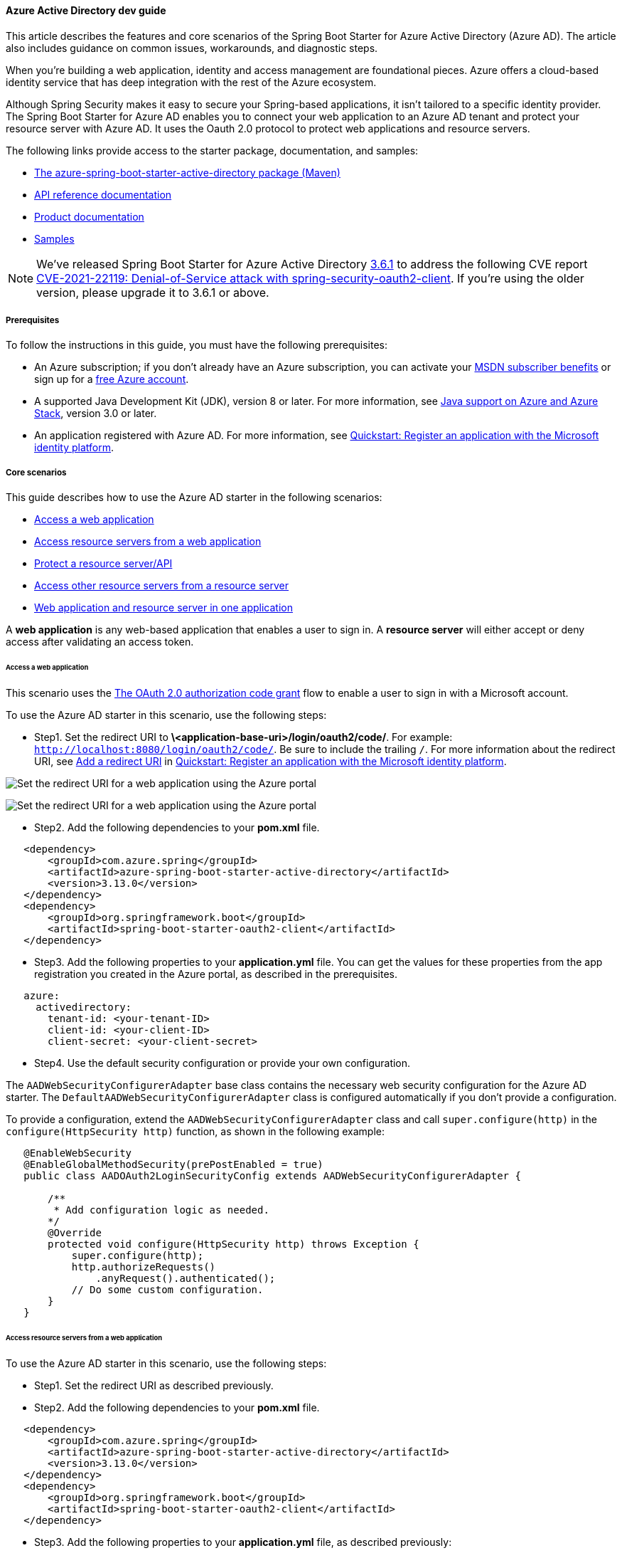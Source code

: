 
==== Azure Active Directory dev guide

This article describes the features and core scenarios of the Spring Boot Starter for Azure Active Directory (Azure AD). The article also includes guidance on common issues, workarounds, and diagnostic steps.

When you're building a web application, identity and access management are foundational pieces. Azure offers a cloud-based identity service that has deep integration with the rest of the Azure ecosystem.

Although Spring Security makes it easy to secure your Spring-based applications, it isn't tailored to a specific identity provider. The Spring Boot Starter for Azure AD enables you to connect your web application to an Azure AD tenant and protect your resource server with Azure AD. It uses the Oauth 2.0 protocol to protect web applications and resource servers.

The following links provide access to the starter package, documentation, and samples:

- link:https://mvnrepository.com/artifact/com.azure.spring/azure-spring-boot-starter-active-directory[The azure-spring-boot-starter-active-directory package (Maven)]
- link:https://azure.github.io/azure-sdk-for-java/springboot.html#azure-spring-boot[API reference documentation]
- link:#configure-spring-boot-starter-java-app-with-azure-active-directory[Product documentation]
- link:https://github.com/Azure-Samples/azure-spring-boot-samples[Samples]

NOTE: We've released Spring Boot Starter for Azure Active Directory link:https://github.com/Azure/azure-sdk-for-java/blob/main/sdk/spring/azure-spring-boot-starter-active-directory/CHANGELOG.md[3.6.1] to address the following CVE report link:https://tanzu.vmware.com/security/cve-2021-22119[CVE-2021-22119: Denial-of-Service attack with spring-security-oauth2-client]. If you're using the older version, please upgrade it to 3.6.1 or above.

===== Prerequisites

To follow the instructions in this guide, you must have the following prerequisites:

- An Azure subscription; if you don't already have an Azure subscription, you can activate your link:https://azure.microsoft.com/pricing/member-offers/msdn-benefits-details/[MSDN subscriber benefits] or sign up for a link:https://azure.microsoft.com/pricing/free-trial/[free Azure account].
- A supported Java Development Kit (JDK), version 8 or later. For more information, see link:https://docs.microsoft.com/en-us/azure/developer/java/fundamentals/java-support-on-azure[Java support on Azure and Azure Stack], version 3.0 or later.
- An application registered with Azure AD. For more information, see link:https://docs.microsoft.com/en-us/azure/active-directory/develop/quickstart-register-app[Quickstart: Register an application with the Microsoft identity platform].

===== Core scenarios

This guide describes how to use the Azure AD starter in the following scenarios:

- link:#access-a-web-application[Access a web application]
- link:##access-resource-servers-from-a-web-application[Access resource servers from a web application]
- link:#protect-a-resource-serverapi[Protect a resource server/API]
- link:#access-other-resource-servers-from-a-resource-server[Access other resource servers from a resource server]
- link:#web-application-and-resource-server-in-one-application[Web application and resource server in one application]

A *web application* is any web-based application that enables a user to sign in. A *resource server* will either accept or deny access after validating an access token.

[#access-a-web-application]
====== Access a web application

This scenario uses the link:https://docs.microsoft.com/en-us/azure/active-directory/develop/v2-oauth2-auth-code-flow[The OAuth 2.0 authorization code grant] flow to enable a user to sign in with a Microsoft account.

To use the Azure AD starter in this scenario, use the following steps:

* Step1. Set the redirect URI to *\<application-base-uri>/login/oauth2/code/*. For example: `http://localhost:8080/login/oauth2/code/`. Be sure to include the trailing `/`. For more information about the redirect URI, see link:https://docs.microsoft.com/en-us/azure/active-directory/develop/quickstart-register-app#add-a-redirect-uri[Add a redirect URI] in link:https://docs.microsoft.com/en-us/azure/active-directory/develop/quickstart-register-app[Quickstart: Register an application with the Microsoft identity platform].

image:https://docs.microsoft.com/en-us/azure/developer/java/spring-framework/media/spring-boot-starter-for-azure-active-directory-developer-guide/web-application-set-redirect-uri-1.png[Set the redirect URI for a web application using the Azure portal, part 1.]

image:https://docs.microsoft.com/en-us/azure/developer/java/spring-framework/media/spring-boot-starter-for-azure-active-directory-developer-guide/web-application-set-redirect-uri-2.png[Set the redirect URI for a web application using the Azure portal, part 2.]

* Step2. Add the following dependencies to your *pom.xml* file.

[source,xml]
----
   <dependency>
       <groupId>com.azure.spring</groupId>
       <artifactId>azure-spring-boot-starter-active-directory</artifactId>
       <version>3.13.0</version>
   </dependency>
   <dependency>
       <groupId>org.springframework.boot</groupId>
       <artifactId>spring-boot-starter-oauth2-client</artifactId>
   </dependency>
----

* Step3. Add the following properties to your *application.yml* file. You can get the values for these properties from the app registration you created in the Azure portal, as described in the prerequisites.

[source,yaml]
----
   azure:
     activedirectory:
       tenant-id: <your-tenant-ID>
       client-id: <your-client-ID>
       client-secret: <your-client-secret>
----

* Step4. Use the default security configuration or provide your own configuration.

The `AADWebSecurityConfigurerAdapter` base class contains the necessary web security configuration for the Azure AD starter. The `DefaultAADWebSecurityConfigurerAdapter` class is configured automatically if you don't provide a configuration.

To provide a configuration, extend the `AADWebSecurityConfigurerAdapter` class and call `super.configure(http)` in the `configure(HttpSecurity http)` function, as shown in the following example:

[source,java]
----
   @EnableWebSecurity
   @EnableGlobalMethodSecurity(prePostEnabled = true)
   public class AADOAuth2LoginSecurityConfig extends AADWebSecurityConfigurerAdapter {

       /**
        * Add configuration logic as needed.
       */
       @Override
       protected void configure(HttpSecurity http) throws Exception {
           super.configure(http);
           http.authorizeRequests()
               .anyRequest().authenticated();
           // Do some custom configuration.
       }
   }
----

[#access-resource-servers-from-a-web-application]
====== Access resource servers from a web application

To use the Azure AD starter in this scenario, use the following steps:

* Step1. Set the redirect URI as described previously.

* Step2. Add the following dependencies to your *pom.xml* file.

[source,xml]
----
   <dependency>
       <groupId>com.azure.spring</groupId>
       <artifactId>azure-spring-boot-starter-active-directory</artifactId>
       <version>3.13.0</version>
   </dependency>
   <dependency>
       <groupId>org.springframework.boot</groupId>
       <artifactId>spring-boot-starter-oauth2-client</artifactId>
   </dependency>
----

* Step3. Add the following properties to your *application.yml* file, as described previously:

[source,yaml]
----
   azure:
     activedirectory:
       tenant-id: <your-tenant-ID>
       client-id: <your-client-ID>
       client-secret: <your-client-secret>
       authorization-clients:
         graph:
           scopes: https://graph.microsoft.com/Analytics.Read, email
----

Here, `graph` is the name of your `OAuth2AuthorizedClient`, and `scopes` are the scopes needed for consent when logging in.

* Step4. Add code to your application similar to the following example:

[source,java]
----
   @GetMapping("/graph")
   @ResponseBody
   public String graph(
       @RegisteredOAuth2AuthorizedClient("graph") OAuth2AuthorizedClient graphClient
   ) {
       // toJsonString() is just a demo.
       // oAuth2AuthorizedClient contains access_token. We can use this access_token to access the resource server.
       return toJsonString(graphClient);
   }
----

Here, `graph` is the client ID configured in the previous step. `OAuth2AuthorizedClient` contains the access token, which is used to access the resource server.

For a complete sample demonstrating this scenario, see link:https://github.com/Azure-Samples/azure-spring-boot-samples/tree/main/aad/azure-spring-boot-starter-active-directory/aad-web-application[OAuth 2.0 Sample for Azure AD Spring Boot Starter client library for Java].

[#protect-a-resource-serverapi]
====== Protect a resource server/API

This scenario doesn't support sign in, but protects the server by validating the access token. If the access token is valid, the server serves the request.

To use the Azure AD starter in this scenario, use the following steps:

* Step1. Add the following dependencies to your *pom.xml* file.

[source,xml]
----
   <dependency>
       <groupId>com.azure.spring</groupId>
       <artifactId>azure-spring-boot-starter-active-directory</artifactId>
       <version>3.13.0</version>
   </dependency>
   <dependency>
       <groupId>org.springframework.boot</groupId>
       <artifactId>spring-boot-starter-oauth2-resource-server</artifactId>
   </dependency>
----

* Step2. Add the following properties to your *application.yml* file, as described previously:

[source,yaml]
----
   azure:
     activedirectory:
       client-id: <your-client-ID>
       app-id-uri: <your-app-ID-URI>
----

You can use both the *\<your-client-ID>* and *\<your-app-ID-URI>* values to verify the access token. You can get the *\<your-app-ID-URI>* value from the Azure portal, as shown in the following images:

image:https://docs.microsoft.com/en-us/azure/developer/java/spring-framework/media/spring-boot-starter-for-azure-active-directory-developer-guide/get-app-id-uri-1.png[Get the app ID URI from the Azure portal, part 1.]

image:https://docs.microsoft.com/en-us/azure/developer/java/spring-framework/media/spring-boot-starter-for-azure-active-directory-developer-guide/get-app-id-uri-2.png[Get the app ID URI from the Azure portal, part 2.]

* Step3. Use the default security configuration or provide your own configuration.

The `AADResourceServerWebSecurityConfigurerAdapter` base class contains the necessary web security configuration for the resource server. The `DefaultAADResourceServerWebSecurityConfigurerAdapter` class is configured automatically if you don't provide a configuration.

To provide a configuration, extend the `AADResourceServerWebSecurityConfigurerAdapter` class and call `super.configure(http)` in the `configure(HttpSecurity http)` function, as shown in the following example:

[source,java]
----
   @EnableWebSecurity
   @EnableGlobalMethodSecurity(prePostEnabled = true)
   public class AADOAuth2ResourceServerSecurityConfig extends AADResourceServerWebSecurityConfigurerAdapter {

       /**
        * Add configuration logic as needed.
        */
       @Override
       protected void configure(HttpSecurity http) throws Exception {
           super.configure(http);
           http.authorizeRequests((requests) -> requests.anyRequest().authenticated());
       }
   }
----

For a complete sample demonstrating this scenario, see link:https://github.com/Azure-Samples/azure-spring-boot-samples/tree/main/aad/azure-spring-boot-starter-active-directory/aad-resource-server[Azure OAuth 2.0 Sample for Azure AD Spring Boot Starter Resource Server client library for Java].

[#access-other-resource-servers-from-a-resource-server]
====== Access other resource servers from a resource server

This scenario supports a resource server visiting other resource servers.

To use the Azure AD starter in this scenario, use the following steps:

* Step1. Add the following dependencies to your *pom.xml* file.

[source,xml]
----
   <dependency>
       <groupId>com.azure.spring</groupId>
       <artifactId>azure-spring-boot-starter-active-directory</artifactId>
       <version>3.13.0</version>
   </dependency>
   <dependency>
       <groupId>org.springframework.boot</groupId>
       <artifactId>spring-boot-starter-oauth2-resource-server</artifactId>
   </dependency>
   <dependency>
       <groupId>org.springframework.boot</groupId>
       <artifactId>spring-boot-starter-oauth2-client</artifactId>
   </dependency>
----

* Step2. Add the following properties to your *application.yml* file:

[source,yaml]
----
   azure:
      activedirectory:
         tenant-id: <tenant-ID-registered-by-application>
         client-id: <web-API-A-client-ID>
         client-secret: <web-API-A-client-secret>
         app-id-uri: <web-API-A-app-ID-URI>
         authorization-clients:
            graph:
               scopes:
                  - https://graph.microsoft.com/User.Read
----

* Step3. Use the `@RegisteredOAuth2AuthorizedClient` attribute in your code to access the related resource server, as shown in the following example:

[source,java]
----
   @PreAuthorize("hasAuthority('SCOPE_Obo.Graph.Read')")
   @GetMapping("call-graph")
   public String callGraph(@RegisteredOAuth2AuthorizedClient("graph") OAuth2AuthorizedClient graph) {
       return callMicrosoftGraphMeEndpoint(graph);
   }
----

For a complete sample demonstrating this scenario, see link:https://github.com/Azure-Samples/azure-spring-boot-samples/tree/main/aad/azure-spring-boot-starter-active-directory/aad-resource-server-obo[Azure OAuth 2.0 Sample for aad-resource-server-obo client library for Java].

[#web-application-and-resource-server-in-one-application]
====== Web application and resource server in one application

This scenario supports link:#access-a-web-application[Access a web application] and link:#protect-a-resource-serverapi[Protect a resource server/API] in one application.

To use **aad-starter** in this scenario, follow these steps:

* Step1. Add the following dependencies to your *pom.xml* file.

[source,xml]
----
    <dependency>
        <groupId>com.azure.spring</groupId>
        <artifactId>azure-spring-boot-starter-active-directory</artifactId>
        <version>3.13.0</version>
    </dependency>
    <dependency>
        <groupId>org.springframework.boot</groupId>
        <artifactId>spring-boot-starter-oauth2-resource-server</artifactId>
    </dependency>
    <dependency>
        <groupId>org.springframework.boot</groupId>
        <artifactId>spring-boot-starter-oauth2-client</artifactId>
    </dependency>
----

* Step2. Update your *application.yml* file. Set property `azure.activedirectory.application-type` to `web_application_and_resource_server`, and specify the authorization type for each authorization client, as shown in the following example.

[source,yaml]
----
    azure:
      activedirectory:
        tenant-id: <Tenant-id-registered-by-application>
        client-id: <Web-API-C-client-id>
        client-secret: <Web-API-C-client-secret>
        app-id-uri: <Web-API-C-app-id-url>
        application-type: web_application_and_resource_server  # This is required.
        authorization-clients:
          graph:
            authorizationGrantType: authorization_code  # This is required.
            scopes:
              - https://graph.microsoft.com/User.Read
              - https://graph.microsoft.com/Directory.Read.All
----

* Step3. Write Java code to configure multiple `HttpSecurity` instances.

In the following example code, `AADWebApplicationAndResourceServerConfig` contains two security configurations, one for a resource server, and one for a web application. The `ApiWebSecurityConfigurationAdapter` class has a high priority to configure the resource server security adapter. The `HtmlWebSecurityConfigurerAdapter` class has a low priority to configure the web application security adapter.

[source,yaml]
----
    @EnableWebSecurity
    @EnableGlobalMethodSecurity(prePostEnabled = true)
    public class AADWebApplicationAndResourceServerConfig {

        @Order(1)
        @Configuration
        public static class ApiWebSecurityConfigurationAdapter extends AADResourceServerWebSecurityConfigurerAdapter {
            protected void configure(HttpSecurity http) throws Exception {
                super.configure(http);
                // All the paths that match `/api/**`(configurable) work as the resource server. Other paths work as  the web application.
                http.antMatcher("/api/**")
                    .authorizeRequests().anyRequest().authenticated();
            }
        }

        @Configuration
        public static class HtmlWebSecurityConfigurerAdapter extends AADWebSecurityConfigurerAdapter {

            @Override
            protected void configure(HttpSecurity http) throws Exception {
                super.configure(http);
                // @formatter:off
                http.authorizeRequests()
                        .antMatchers("/login").permitAll()
                        .anyRequest().authenticated();
                // @formatter:on
            }
        }
    }
----

[#application-type]
====== Application type

The `azure.activedirectory.application-type` property is optional because its value can be inferred by dependencies. You must manually set the property only when you use the `web_application_and_resource_server` value.

.Application type
[cols="<,<,<,<", options="header"]
|===
| Has dependency: spring-security-oauth2-client | Has dependency: spring-security-oauth2-resource-server |  Valid values of application type    | Default value

|  Yes  |    No   |                       `web_application`                                                              |       `web_application`
|  No   |    Yes  |                       `resource_server`                                                              |       `resource_server`
|  Yes  |    Yes  | `web_application`,`resource_server`,<br>`resource_server_with_obo`, `web_application_and_resource_server` | `resource_server_with_obo`

|===

===== Configurable properties

The Spring Boot Starter for Azure AD provides the following properties:

.Configurable properties
[cols="<,<", options="header"]
|===
| Properties                                                              | Description

| *azure.activedirectory*.app-id-uri | Used by the resource server to validate the audience in the access token. The access token is valid only when the audience is equal to the *\<your-client-ID>* or *\<your-app-ID-URI>* values described previously.
| *azure.activedirectory*.authorization-clients    | A map that configures the resource APIs the application is going to visit. Each item corresponds to one resource API the application is going to visit. In your Spring code, each item corresponds to one `OAuth2AuthorizedClient` object.
| *azure.activedirectory*.authorization-clients.*\<your-client-name>*.scopes   | The API permissions of a resource server that the application is going to acquire.
| *azure.activedirectory*.authorization-clients.*\<your-client-name>*.on-demand   | Used for incremental consent. The default value is *false*. If the value is *true*, the application doesn't request consent when the user signs in. When the application needs permission, it performs incremental consent with one OAuth2 authorization code flow.
| *azure.activedirectory*.authorization-clients.*\<your-client-name>*.authorization-grant-type | The type of authorization client. Supported types are link:https://docs.microsoft.com/en-us/azure/active-directory/develop/v2-oauth2-auth-code-flow[authorization_code] (default type for webapp), link:https://docs.microsoft.com/en-us/azure/active-directory/develop/v2-oauth2-on-behalf-of-flow[on_behalf_of] (default type for resource-server), link:https://docs.microsoft.com/en-us/azure/active-directory/develop/v2-oauth2-client-creds-grant-flow[client_credentials].
| *azure.activedirectory*.application-type   | Refer to link:#application-type[Application type].
| *azure.activedirectory*.base-uri     | The base URI for the authorization server. The default value is `https://login.microsoftonline.com/`.
| *azure.activedirectory*.client-id    | The registered application ID in Azure AD.
| *azure.activedirectory*.client-secret        | The client secret of the registered application.
| *azure.activedirectory*.graph-membership-uri  | Used to load the users' groups. The default value is `https://graph.microsoft.com/v1.0/me/memberOf`, which gets direct groups. To get all transitive membership, set it to `https://graph.microsoft.com/v1.0/me/transitiveMemberOf`. The two URIs are for Azure Global. If you want to use Azure China instead, see **Property example 1** below.
| *azure.activedirectory*.post-logout-redirect-uri    | The redirect URI for posting the sign-out.
| *azure.activedirectory*.tenant-id       | The Azure tenant ID.
| *azure.activedirectory*.user-group.allowed-groups   | The expected user groups that an authority will be granted to if found in the response from the MemberOf Graph API Call.
| *azure.activedirectory*.user-name-attribute  | Indicates which claim will be the principal's name.

|===

The following examples show you how to use these properties:

**Property example 1:** To use link:https://docs.microsoft.com/en-us/azure/china/resources-developer-guide#check-endpoints-in-azure[Azure China 21Vianet] instead of Azure Global, use the following step.

- Add the following properties to your *application.yml* file:

[source,yaml]
----
   azure:
     activedirectory:
       base-uri: https://login.partner.microsoftonline.cn
       graph-base-uri: https://microsoftgraph.chinacloudapi.cn
----

With this method, you can use an link:https://docs.microsoft.com/en-us/azure/active-directory/develop/authentication-national-cloud[Azure sovereign or national cloud] instead of the Azure public cloud.

**Property example 2:** To use a group name to protect some method in a web application, use the following steps:

* Step1. Add the following property to your *application.yml* file:

[source,yaml]
----
   azure:
     activedirectory:
       user-group:
         allowed-groups: group1, group2
----

* Step2. Add `@EnableGlobalMethodSecurity(prePostEnabled = true)` to your web application, as shown in the following example:

[source,java]
----
   @EnableWebSecurity
   @EnableGlobalMethodSecurity(prePostEnabled = true)
   public class AADOAuth2LoginSecurityConfig extends AADWebSecurityConfigurerAdapter {

       /**
        * Add configuration logic as needed.
        */
       @Override
       protected void configure(HttpSecurity http) throws Exception {
           super.configure(http);
           http.authorizeRequests()
               .anyRequest().authenticated();
           // Do some custom configuration.
       }
   }
----

* Step3. Use the `@PreAuthorize` annotation to protect the method, as shown in the following example:

[source,java]
----
   @Controller
   public class RoleController {
       @GetMapping("group1")
       @ResponseBody
       @PreAuthorize("hasRole('ROLE_group1')")
       public String group1() {
           return "group1 message";
       }

       @GetMapping("group2")
       @ResponseBody
       @PreAuthorize("hasRole('ROLE_group2')")
       public String group2() {
           return "group2 message";
       }

       @GetMapping("group1Id")
       @ResponseBody
       @PreAuthorize("hasRole('ROLE_<group1-id>')")
       public String group1Id() {
           return "group1Id message";
       }

       @GetMapping("group2Id")
       @ResponseBody
       @PreAuthorize("hasRole('ROLE_<group2-id>')")
       public String group2Id() {
           return "group2Id message";
       }
   }
----

**Property example 3:** To enable link:https://docs.microsoft.com/en-us/azure/active-directory/azuread-dev/azure-ad-endpoint-comparison#incremental-and-dynamic-consent[incremental consent] in a web application visiting resource servers, use the following steps:

* Step1. Add the following properties to your *application.yml* file:

[source,yaml]
----
   azure:
     activedirectory:
       authorization-clients:
         graph:
           scopes: https://graph.microsoft.com/Analytics.Read, email
         arm: # client registration id
           on-demand: true  # means incremental consent
           scopes: https://management.core.windows.net/user_impersonation
----

* Step2. Add code to your application similar to the following example:

[source,java]
----
   @GetMapping("/arm")
   @ResponseBody
   public String arm(
       @RegisteredOAuth2AuthorizedClient("arm") OAuth2AuthorizedClient armClient
   ) {
       // toJsonString() is just a demo.
       // oAuth2AuthorizedClient contains access_token. We can use this access_token to access resource server.
       return toJsonString(armClient);
   }
----

This example uses incremental consent. Therefore, the user won't need to consent to the `arm` scopes at sign-in, but only upon request of the `/arm` endpoint. The Azure AD server will remember that the user has already granted the permission. Therefore, after the user consents to the scopes, incremental consent won't happen anymore.

**Property example 4:** To enable client credential flow in a resource server visiting resource servers, use the following steps:

* Step1. Add the following property to your *application.yml* file:

[source,yaml]
----
   azure:
     activedirectory:
       authorization-clients:
         webapiC:   # When authorization-grant-type is null, on behalf of flow is used by default
           authorization-grant-type: client_credentials
           scopes:
               - <Web-API-C-app-id-url>/.default
----

* Step2. Add code to your application similar to the following example:

[source,java]
----
   @PreAuthorize("hasAuthority('SCOPE_Obo.WebApiA.ExampleScope')")
   @GetMapping("webapiA/webapiC")
   public String callClientCredential() {
       String body = webClient
           .get()
           .uri(CUSTOM_LOCAL_READ_ENDPOINT)
           .attributes(clientRegistrationId("webapiC"))
           .retrieve()
           .bodyToMono(String.class)
           .block();
       LOGGER.info("Response from Client Credential: {}", body);
       return "client Credential response " + (null != body ? "success." : "failed.");
   }
----

===== Advanced features

====== Support access control by ID token in a web application

The starter supports creating `GrantedAuthority` from an ID token's `roles` claim to allow using the ID token for authorization in a web application. You can use the `appRoles` feature of Azure AD to create a `roles` claim and implement access control.

[NOTE]
====
 - The `roles` claim generated from `appRoles` is decorated with prefix `APPROLE_`.
 - When using `appRoles` as a `roles` claim, avoid configuring a group attribute as `roles` at the same time. Otherwise, the group attribute will override the claim to contain group information instead of `appRoles`. You should avoid the following configuration in your manifest:
[source,json]
----
    "optionalClaims": {
        "idtoken": [{
            "name": "groups",
            "additionalProperties": ["emit_as_roles"]
        }]
    }
----
====

To support access control by ID token in a web application, use the following steps:

* Step1. Add app roles in your application and assign them to users or groups. For more information, see link:https://docs.microsoft.com/en-us/azure/active-directory/develop/howto-add-app-roles-in-azure-ad-apps[How to: Add app roles to your application and receive them in the token].

* Step2. Add the following `appRoles` configuration to your application's manifest:

[source,json]
----
      "appRoles": [
        {
          "allowedMemberTypes": [
            "User"
          ],
          "displayName": "Admin",
          "id": "2fa848d0-8054-4e11-8c73-7af5f1171001",
          "isEnabled": true,
          "description": "Full admin access",
          "value": "Admin"
         }
      ]
----

* Step3. Add code to your application similar to the following example:

[source,java]
----
   @GetMapping("Admin")
   @ResponseBody
   @PreAuthorize("hasAuthority('APPROLE_Admin')")
   public String Admin() {
       return "Admin message";
   }
----

===== Troubleshooting

====== Enable client logging

Azure SDKs for Java offers a consistent logging story to help troubleshoot and resolve application errors. The logs produced will capture the flow of an application before reaching the terminal, helping to locate the root issue. View the link:https://github.com/Azure/azure-sdk-for-java/wiki/Logging-with-Azure-SDK#use-logback-logging-framework-in-a-spring-boot-application[logging] wiki for guidance on enabling logging.

====== Enable Spring logging

Spring enables all the supported logging systems to set logger levels in the Spring environment (for example, in *application.properties*) by using `logging.level.<logger-name>=<level>` where level is one of TRACE, DEBUG, INFO, WARN, ERROR, FATAL, or OFF. You can configure the root logger by using `logging.level.root`.

The following example shows potential logging settings in the *application.properties* file:

[source,properties]
----
logging.level.root=WARN
logging.level.org.springframework.web=DEBUG
logging.level.org.hibernate=ERROR
----

For more information about logging configuration in Spring, see link:https://docs.spring.io/spring-boot/docs/current/reference/html/features.html#features.logging[Logging] in the Spring documentation.

===== Next steps

To learn more about Spring and Azure, continue to the Spring on Azure documentation center.

- link:https://docs.microsoft.com/en-us/azure/developer/java/spring-framework/[Spring on Azure]
